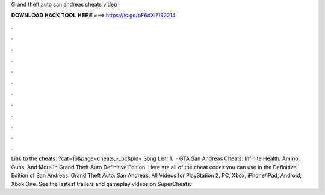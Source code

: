 Grand theft auto san andreas cheats video

𝐃𝐎𝐖𝐍𝐋𝐎𝐀𝐃 𝐇𝐀𝐂𝐊 𝐓𝐎𝐎𝐋 𝐇𝐄𝐑𝐄 ===> https://is.gd/pF6dXi?132214

.

.

.

.

.

.

.

.

.

.

.

.

Link to the cheats: ?cat=16&page=cheats_-_pc&pid= Song List: 1.  · GTA San Andreas Cheats: Infinite Health, Ammo, Guns, And More In Grand Theft Auto Definitive Edition. Here are all of the cheat codes you can use in the Definitive Edition of San Andreas. Grand Theft Auto: San Andreas, All Videos for PlayStation 2, PC, Xbox, iPhone/iPad, Android, Xbox One. See the lastest trailers and gameplay videos on SuperCheats.